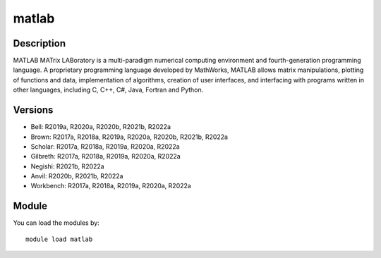 .. _backbone-label:

matlab
==============================

Description
~~~~~~~~
MATLAB MATrix LABoratory is a multi-paradigm numerical computing environment and fourth-generation programming language. A proprietary programming language developed by MathWorks, MATLAB allows matrix manipulations, plotting of functions and data, implementation of algorithms, creation of user interfaces, and interfacing with programs written in other languages, including C, C++, C#, Java, Fortran and Python.

Versions
~~~~~~~~
- Bell: R2019a, R2020a, R2020b, R2021b, R2022a
- Brown: R2017a, R2018a, R2019a, R2020a, R2020b, R2021b, R2022a
- Scholar: R2017a, R2018a, R2019a, R2020a, R2022a
- Gilbreth: R2017a, R2018a, R2019a, R2020a, R2022a
- Negishi: R2021b, R2022a
- Anvil: R2020b, R2021b, R2022a
- Workbench: R2017a, R2018a, R2019a, R2020a, R2022a

Module
~~~~~~~~
You can load the modules by::

    module load matlab

